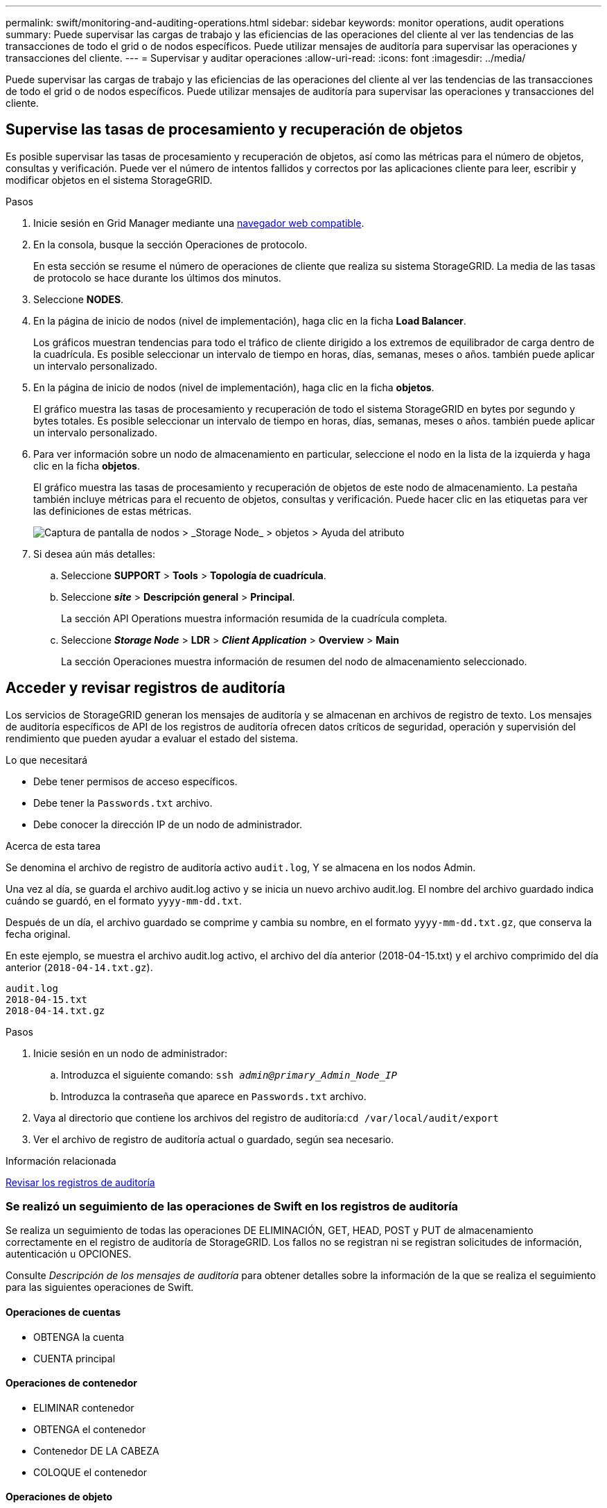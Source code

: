 ---
permalink: swift/monitoring-and-auditing-operations.html 
sidebar: sidebar 
keywords: monitor operations, audit operations 
summary: Puede supervisar las cargas de trabajo y las eficiencias de las operaciones del cliente al ver las tendencias de las transacciones de todo el grid o de nodos específicos. Puede utilizar mensajes de auditoría para supervisar las operaciones y transacciones del cliente. 
---
= Supervisar y auditar operaciones
:allow-uri-read: 
:icons: font
:imagesdir: ../media/


[role="lead"]
Puede supervisar las cargas de trabajo y las eficiencias de las operaciones del cliente al ver las tendencias de las transacciones de todo el grid o de nodos específicos. Puede utilizar mensajes de auditoría para supervisar las operaciones y transacciones del cliente.



== Supervise las tasas de procesamiento y recuperación de objetos

Es posible supervisar las tasas de procesamiento y recuperación de objetos, así como las métricas para el número de objetos, consultas y verificación. Puede ver el número de intentos fallidos y correctos por las aplicaciones cliente para leer, escribir y modificar objetos en el sistema StorageGRID.

.Pasos
. Inicie sesión en Grid Manager mediante una xref:../admin/web-browser-requirements.adoc[navegador web compatible].
. En la consola, busque la sección Operaciones de protocolo.
+
En esta sección se resume el número de operaciones de cliente que realiza su sistema StorageGRID. La media de las tasas de protocolo se hace durante los últimos dos minutos.

. Seleccione *NODES*.
. En la página de inicio de nodos (nivel de implementación), haga clic en la ficha *Load Balancer*.
+
Los gráficos muestran tendencias para todo el tráfico de cliente dirigido a los extremos de equilibrador de carga dentro de la cuadrícula. Es posible seleccionar un intervalo de tiempo en horas, días, semanas, meses o años. también puede aplicar un intervalo personalizado.

. En la página de inicio de nodos (nivel de implementación), haga clic en la ficha *objetos*.
+
El gráfico muestra las tasas de procesamiento y recuperación de todo el sistema StorageGRID en bytes por segundo y bytes totales. Es posible seleccionar un intervalo de tiempo en horas, días, semanas, meses o años. también puede aplicar un intervalo personalizado.

. Para ver información sobre un nodo de almacenamiento en particular, seleccione el nodo en la lista de la izquierda y haga clic en la ficha *objetos*.
+
El gráfico muestra las tasas de procesamiento y recuperación de objetos de este nodo de almacenamiento. La pestaña también incluye métricas para el recuento de objetos, consultas y verificación. Puede hacer clic en las etiquetas para ver las definiciones de estas métricas.

+
image::../media/nodes_storage_node_objects_help.png[Captura de pantalla de nodos > _Storage Node_ > objetos > Ayuda del atributo]

. Si desea aún más detalles:
+
.. Seleccione *SUPPORT* > *Tools* > *Topología de cuadrícula*.
.. Seleccione *_site_* > *Descripción general* > *Principal*.
+
La sección API Operations muestra información resumida de la cuadrícula completa.

.. Seleccione *_Storage Node_* > *LDR* > *_Client Application_* > *Overview* > *Main*
+
La sección Operaciones muestra información de resumen del nodo de almacenamiento seleccionado.







== Acceder y revisar registros de auditoría

Los servicios de StorageGRID generan los mensajes de auditoría y se almacenan en archivos de registro de texto. Los mensajes de auditoría específicos de API de los registros de auditoría ofrecen datos críticos de seguridad, operación y supervisión del rendimiento que pueden ayudar a evaluar el estado del sistema.

.Lo que necesitará
* Debe tener permisos de acceso específicos.
* Debe tener la `Passwords.txt` archivo.
* Debe conocer la dirección IP de un nodo de administrador.


.Acerca de esta tarea
Se denomina el archivo de registro de auditoría activo `audit.log`, Y se almacena en los nodos Admin.

Una vez al día, se guarda el archivo audit.log activo y se inicia un nuevo archivo audit.log. El nombre del archivo guardado indica cuándo se guardó, en el formato `yyyy-mm-dd.txt`.

Después de un día, el archivo guardado se comprime y cambia su nombre, en el formato `yyyy-mm-dd.txt.gz`, que conserva la fecha original.

En este ejemplo, se muestra el archivo audit.log activo, el archivo del día anterior (2018-04-15.txt) y el archivo comprimido del día anterior (`2018-04-14.txt.gz`).

[listing]
----
audit.log
2018-04-15.txt
2018-04-14.txt.gz
----
.Pasos
. Inicie sesión en un nodo de administrador:
+
.. Introduzca el siguiente comando: `ssh _admin@primary_Admin_Node_IP_`
.. Introduzca la contraseña que aparece en `Passwords.txt` archivo.


. Vaya al directorio que contiene los archivos del registro de auditoría:``cd /var/local/audit/export``
. Ver el archivo de registro de auditoría actual o guardado, según sea necesario.


.Información relacionada
xref:../audit/index.adoc[Revisar los registros de auditoría]



=== Se realizó un seguimiento de las operaciones de Swift en los registros de auditoría

Se realiza un seguimiento de todas las operaciones DE ELIMINACIÓN, GET, HEAD, POST y PUT de almacenamiento correctamente en el registro de auditoría de StorageGRID. Los fallos no se registran ni se registran solicitudes de información, autenticación u OPCIONES.

Consulte _Descripción de los mensajes de auditoría_ para obtener detalles sobre la información de la que se realiza el seguimiento para las siguientes operaciones de Swift.



==== Operaciones de cuentas

* OBTENGA la cuenta
* CUENTA principal




==== Operaciones de contenedor

* ELIMINAR contenedor
* OBTENGA el contenedor
* Contenedor DE LA CABEZA
* COLOQUE el contenedor




==== Operaciones de objeto

* ELIMINAR objeto
* OBJETO GET
* OBJETO HEAD
* PONER objeto


.Información relacionada
xref:../audit/index.adoc[Revisar los registros de auditoría]

xref:account-operations.adoc[Operaciones de cuentas]

xref:container-operations.adoc[Operaciones de contenedor]

xref:object-operations.adoc[Operaciones de objeto]
